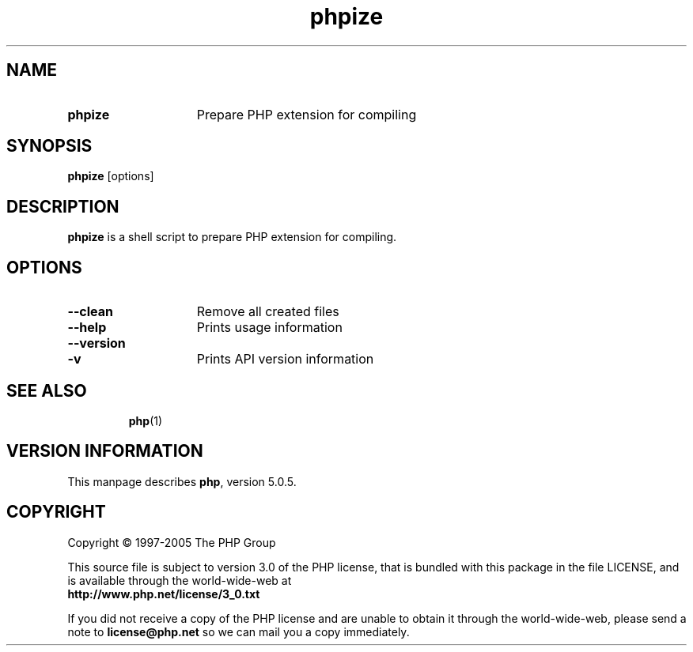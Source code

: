 ./"    +----------------------------------------------------------------------+
./"    | PHP Version 5                                                        |
./"    +----------------------------------------------------------------------+
./"    | Copyright (c) 1997-2004 The PHP Group                                |
./"    +----------------------------------------------------------------------+
./"    | This source file is subject to version 3.0 of the PHP license,       |
./"    | that is bundled with this package in the file LICENSE, and is        |
./"    | available through the world-wide-web at the following url:           |
./"    | http://www.php.net/license/3_0.txt.                                  |
./"    | If you did not receive a copy of the PHP license and are unable to   |
./"    | obtain it through the world-wide-web, please send a note to          |
./"    | license@php.net so we can mail you a copy immediately.               |
./"    +----------------------------------------------------------------------+
./"    | Author: Jakub Vrana <vrana@php.net>                                  |
./"    +----------------------------------------------------------------------+
./" 
./" $Id: phpize.1.in,v 1.1.4.2 2005/04/30 04:30:20 sniper Exp $
./" 
.TH phpize 1 "Apr 2005" "The PHP Group" "Scripting Language"
.SH NAME
.TP 15
.B phpize
Prepare PHP extension for compiling
.SH SYNOPSIS
.B phpize
[options]
.LP
.SH DESCRIPTION
.B phpize
is a shell script to prepare PHP extension for compiling.
.SH OPTIONS
.TP 15
.PD 0
.B \-\-clean
Remove all created files
.TP
.PD 0
.B \-\-help
Prints usage information
.TP
.PD 0
.B \-\-version
.TP
.PD 1
.B \-v
Prints API version information
.TP
.PD 1
.P
.SH SEE ALSO
.BR php (1)
.SH VERSION INFORMATION
This manpage describes \fBphp\fP, version 5.0.5.
.SH COPYRIGHT
Copyright \(co 1997\-2005 The PHP Group
.LP
This source file is subject to version 3.0 of the PHP license,
that is bundled with this package in the file LICENSE, and is
available through the world-wide-web at
.PD 0
.P
.B http://www.php.net/license/3_0.txt
.PD 1
.P
If you did not receive a copy of the PHP license and are unable to
obtain it through the world-wide-web, please send a note to
.B license@php.net 
so we can mail you a copy immediately.
